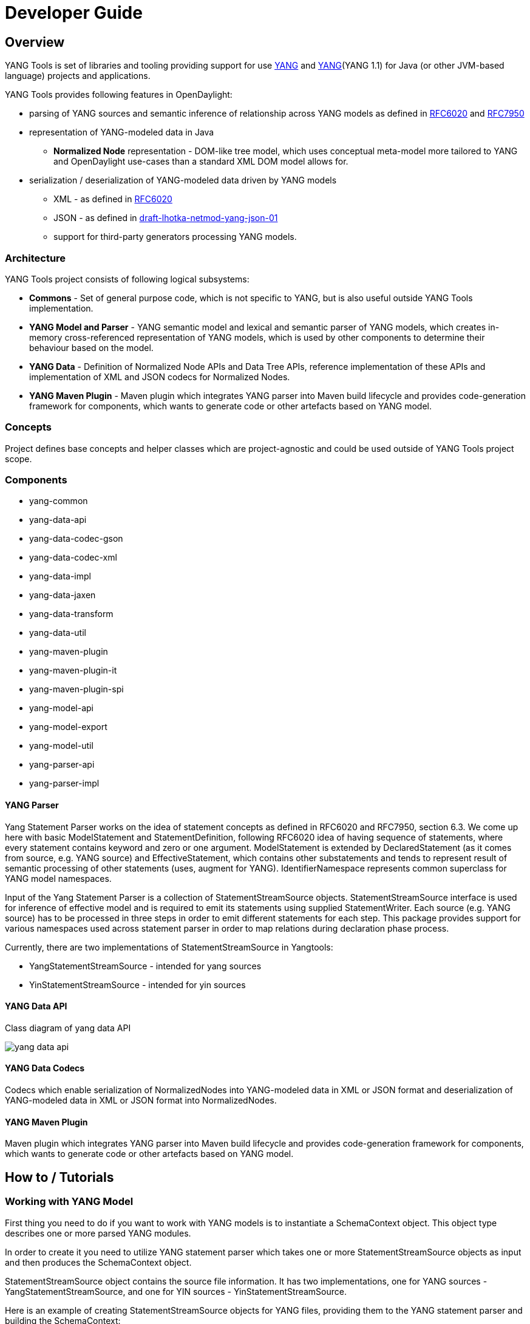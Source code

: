 = Developer Guide
:rfc6020: https://tools.ietf.org/html/rfc6020
:RFC7950: https://tools.ietf.org/html/rfc7950
:lhotka-yang-json: https://tools.ietf.org/html/draft-lhotka-netmod-yang-json-01

== Overview
YANG Tools is set of libraries and tooling providing support for use {rfc6020}[YANG] and {RFC7950}[YANG](YANG 1.1) for Java (or other JVM-based language) projects and applications.

YANG Tools provides following features in OpenDaylight:

- parsing of YANG sources and
semantic inference of relationship across YANG models as defined in
{rfc6020}[RFC6020] and {RFC7950}[RFC7950]
- representation of YANG-modeled data in Java
** *Normalized Node* representation - DOM-like tree model, which uses conceptual
  meta-model more tailored to YANG and OpenDaylight use-cases than a standard XML
  DOM model allows for.
- serialization / deserialization of YANG-modeled data driven by YANG
models
** XML - as defined in {rfc6020}[RFC6020]
** JSON - as defined in {rfc6020}[draft-lhotka-netmod-yang-json-01]
** support for third-party generators processing YANG models.

=== Architecture
YANG Tools project consists of following logical subsystems:

- *Commons* - Set of general purpose code, which is not specific to YANG, but
  is also useful outside YANG Tools implementation.
- *YANG Model and Parser* - YANG semantic model and lexical and semantic parser
  of YANG models, which creates in-memory cross-referenced representation of
  YANG models, which is used by other components to determine their behaviour
  based on the model.
- *YANG Data* - Definition of Normalized Node APIs and Data Tree APIs, reference
  implementation of these APIs and implementation of XML and JSON codecs for
  Normalized Nodes.
- *YANG Maven Plugin* - Maven plugin which integrates YANG parser into Maven
  build lifecycle and provides code-generation framework for components, which
  wants to generate code or other artefacts based on YANG model.

=== Concepts
Project defines base concepts and helper classes which are project-agnostic and could be used outside of YANG Tools project scope.

=== Components

- yang-common
- yang-data-api
- yang-data-codec-gson
- yang-data-codec-xml
- yang-data-impl
- yang-data-jaxen
- yang-data-transform
- yang-data-util
- yang-maven-plugin
- yang-maven-plugin-it
- yang-maven-plugin-spi
- yang-model-api
- yang-model-export
- yang-model-util
- yang-parser-api
- yang-parser-impl

==== YANG Parser

Yang Statement Parser works on the idea of statement concepts as defined in RFC6020 and RFC7950, section 6.3. We come up here with basic ModelStatement and StatementDefinition, following RFC6020 idea of having sequence of statements, where
every statement contains keyword and zero or one argument. ModelStatement is extended by DeclaredStatement (as it comes from source, e.g. YANG source)
and EffectiveStatement, which contains other substatements and tends to represent result of semantic processing of other statements (uses, augment for YANG).
IdentifierNamespace represents common superclass for YANG model namespaces.

Input of the Yang Statement Parser is a collection of StatementStreamSource objects.
StatementStreamSource interface is used for inference of effective model
and is required to emit its statements using supplied StatementWriter.
Each source (e.g. YANG source) has to be processed in three steps
in order to emit different statements for each step.
This package provides support for various namespaces used across statement parser
in order to map relations during declaration phase process.

Currently, there are two implementations of StatementStreamSource in Yangtools:

 - YangStatementStreamSource - intended for yang sources
 - YinStatementStreamSource - intended for yin sources

==== YANG Data API
Class diagram of yang data API

image:models/yang-data-api.png[]

==== YANG Data Codecs
Codecs which enable serialization of NormalizedNodes into YANG-modeled data in XML or JSON format and deserialization of YANG-modeled data in XML or JSON format into NormalizedNodes.

==== YANG Maven Plugin
Maven plugin which integrates YANG parser into Maven
  build lifecycle and provides code-generation framework for components, which
  wants to generate code or other artefacts based on YANG model.

== How to / Tutorials

=== Working with YANG Model
First thing you need to do if you want to work with YANG models is to instantiate a SchemaContext object. This object type describes one or more parsed YANG modules.

In order to create it you need to utilize YANG statement parser which takes one or more StatementStreamSource objects as input and then produces the SchemaContext object.

StatementStreamSource object contains the source file information. It has two implementations, one for YANG sources - YangStatementStreamSource, and one for YIN sources - YinStatementStreamSource.

Here is an example of creating StatementStreamSource objects for YANG files, providing them to the YANG statement parser and building the SchemaContext:

[source,java]
----
//
StatementStreamSource yangModuleSource = YangStatementStreamSource.create(YangTextSchemaSource.forResource("/example.yang"));
StatementStreamSource yangModuleSource2 = YangStatementStreamSource.create(YangTextSchemaSource.forResource("/example2.yang"));

CrossSourceStatementReactor.BuildAction reactor = RFC7950Reactors.defaultReactor().newBuild();
reactor.addSources(yangModuleSource, yangModuleSource2);
EffectiveSchemaContext schemaContext = reactor.buildEffective();
----

First, StatementStreamSource objects should be instantiated: path to the yang source file (which is a regular String object).

Next comes the initiation of new yang parsing cycle - which is represented by CrossSourceStatementReactor.BuildAction object. You can get it by calling method newBuild() on CrossSourceStatementReactor object (RFC7950Reactors).

Then you should feed yang sources to it by calling method addSources() that takes one or more StatementStreamSource objects as arguments.

Finally you call the method buildEffective() on the reactor object which returns EffectiveSchemaContext (that is a concrete implementation of SchemaContext). Now you are ready to work with contents of the added yang sources.

Let us explain how to work with models contained in the newly created SchemaContext. If you want to get all the modules in the schemaContext, you have to call method getModules() which returns a Set of modules. If you want to get all the data definitions in schemaContext, you need to call method getDataDefinitions, etc.

[source, java]
Collection<? extends @NonNull Module> modules = schemaContext.getModules();
Collection<? extends @NonNull DataSchemaNode> dataDefinitions = schemaContext.getDataDefinitions();

Usually you want to access specific modules. Getting a concrete module from SchemaContext is a matter of calling one of these methods:

* findModule(Name),
* findModule(Namespace),
* findModule(Namespace, Revision).

In the first case, you need to provide module name as it is defined in the yang source file and module revision date if it specified in the yang source file (if it is not defined, you can just pass a null value). In order to provide the revision date in proper format, you can use a Revision.of.

[source, java]
Module exampleModule = schemaContext.findModule("example-module").get();
// or
Module exampleModule = schemaContext.findModule("example-module", Revision.of("2015-09-02")).get();

In the second case, you have to provide module namespace in form of an URI object.
[source, java]
Module exampleModule = schemaContext.findModule(XMLNamespace.of("opendaylight.org/example-module")).get();

In the third case, you provide both module namespace and revision date as arguments.

Once you have a Module object, you can access its contents as they are defined in YANG Model API.
One way to do this is to use method like getIdentities() or getRpcs() which will give you a Set of objects. Otherwise you can access a DataSchemaNode directly via the method getDataChildByName() which takes a QName object as its only argument. Here are a few examples.

[source, java]
----
Collection<? extends @NonNull AugmentationSchemaNode> augmentations = exampleModule.getAugmentations();
Collection<? extends @NonNull ModuleImport> imports = exampleModule.getImports();

ChoiceSchemaNode choiceSchemaNode = (ChoiceSchemaNode) exampleModule.getDataChildByName(QName.create(exampleModule.getQNameModule(), "example-choice"));

ContainerSchemaNode containerSchemaNode = (ContainerSchemaNode) exampleModule.getDataChildByName(QName.create(exampleModule.getQNameModule(), "example-container"));
----

The YANG statement parser can work in three modes:

* default mode
* mode with active resolution of if-feature statements
* mode with active semantic version processing

The default mode is active when you initialize the parsing cycle as usual by calling the method newBuild() without passing any arguments to it. The second and third mode can be activated by invoking the newBuild() with a special argument. You can either activate just one of them or both by passing proper arguments. Let us explain how these modes work.

Mode with active resolution of if-features makes yang statements containing an if-feature statement conditional based on the supported features. These features are provided in the form of a QName-based java.util.Set object. In the example below, only two features are supported: example-feature-1 and example-feature-2. The Set is passed to the method newBuild() and the mode is activated.

[source, java]
----
Set<QName> supportedFeatures = ImmutableSet.of(
    QName.create("example-namespace", "2016-08-31", "example-feature-1"),
    QName.create("example-namespace", "2016-08-31", "example-feature-2"));

CrossSourceStatementReactor.BuildAction reactor = RFC7950Reactors.defaultReactor().newBuild().setSupportedFeatures(supportedFeatures);
----

In case when no features should be supported, you should provide an empty Set<QName> object.

[source, java]
----
Set<QName> supportedFeatures = ImmutableSet.of();

CrossSourceStatementReactor.BuildAction reactor = RFC7950Reactors.defaultReactor().newBuild().setSupportedFeatures(supportedFeatures);
----

When this mode is not activated, all features in the processed YANG sources are supported.

Mode with active semantic version processing changes the way how YANG import statements work - each module import is processed based on the specified semantic version statement and the revision-date statement is ignored. In order to activate this mode, you have to provide StatementParserMode.SEMVER_MODE enum constant as argument to the method newBuild().

[source, java]
----
CrossSourceStatementReactor.BuildAction reactor = RFC7950Reactors.defaultReactor().newBuild(StatementParserMode.SEMVER_MODE);
----

Before you use a semantic version statement in a YANG module, you need to define an extension for it so that the YANG statement parser can recognize it.

[source, yang]
----
module semantic-version {
    namespace "urn:opendaylight:yang:extension:semantic-version";
    prefix sv;
    yang-version 1;

    revision 2016-02-02 {
        description "Initial version";
    }
    sv:semantic-version "0.0.1";

    extension semantic-version {
        argument "semantic-version" {
            yin-element false;
        }
    }
}
----

In the example above, you see a YANG module which defines semantic version as an extension. This extension can be imported to other modules in which we want to utilize the semantic versioning concept.

Below is a simple example of the semantic versioning usage. With semantic version processing mode being active, the foo module imports the bar module based on its semantic version. Notice how both modules import the module with the semantic-version extension.

[source, yang]
----
module foo {
    namespace foo;
    prefix foo;
    yang-version 1;

    import semantic-version { prefix sv; revision-date 2016-02-02; sv:semantic-version "0.0.1"; }
    import bar { prefix bar; sv:semantic-version "0.1.2";}

    revision "2016-02-01" {
        description "Initial version";
    }
    sv:semantic-version "0.1.1";

    ...
}
----

[source, yang]
----
module bar {
    namespace bar;
    prefix bar;
    yang-version 1;

    import semantic-version { prefix sv; revision-date 2016-02-02; sv:semantic-version "0.0.1"; }

    revision "2016-01-01" {
        description "Initial version";
    }
    sv:semantic-version "0.1.2";

    ...
}
----

Every semantic version must have the following form: x.y.z. The x corresponds to a major version, the y corresponds to a minor version and the z corresponds to a patch version. If no semantic version is specified in a module or an import statement, then the default one is used - 0.0.0.

A major version number of 0 indicates that the model is still in development and is subject to change.

Following a release of major version 1, all modules will increment major version number when backwards incompatible changes to the model are made.

The minor version is changed when features are added to the model that do not impact current clients use of the model.

The patch version is incremented when non-feature changes (such as bugfixes or clarifications of human-readable descriptions that do not impact model functionality) are made that maintain backwards compatibility.

When importing a module with activated semantic version processing mode, only the module with the newest (highest) compatible semantic version is imported. Two semantic versions are compatible when all of the following conditions are met:

* the major version in the import statement and major version in the imported module are equal. For instance, 1.5.3 is compatible with 1.5.3, 1.5.4, 1.7.2, etc., but it is not compatible with 0.5.2 or 2.4.8, etc.

* the combination of minor version and patch version in the import statement is not higher than the one in the imported module. For instance, 1.5.2 is compatible with 1.5.2, 1.5.4, 1.6.8 etc. In fact, 1.5.2 is also compatible with versions like 1.5.1, 1.4.9 or 1.3.7 as they have equal major version. However, they will not be imported because their minor and patch version are lower (older).

If the import statement does not specify a semantic version, then the default one is chosen - 0.0.0. Thus, the module is imported only if it has a semantic version compatible with the default one, for example 0.0.0, 0.1.3, 0.3.5 and so on.

=== Working with YANG Data
If you want to work with YANG Data you are going to need NormalizedNode objects that are specified in the YANG Data API. NormalizedNode is an interface at the top of the YANG Data hierarchy. It is extended through sub-interfaces which define the behaviour of specific NormalizedNode types like AnyXmlNode, ChoiceNode, LeafNode, ContainerNode, etc. Concrete implemenations of these interfaces are defined in yang-data-impl module. Once you have one or more NormalizedNode instances, you can perform CRUD operations on YANG data tree which is an in-memory database designed to store normalized nodes in a tree-like structure.

In some cases it is clear which NormalizedNode type belongs to which yang statement (e.g. AnyXmlNode, ChoiceNode, LeafNode). However, there are some normalized nodes which are named differently from their yang counterparts. They are listed below:

* LeafSetNode - leaf-list
* OrderedLeafSetNode - leaf-list that is ordered-by user
* LeafSetEntryNode - concrete entry in a leaf-list
* MapNode - keyed list
* OrderedMapNode - keyed list that is ordered-by user
* MapEntryNode - concrete entry in a keyed list
* UnkeyedListNode - unkeyed list
* UnkeyedListEntryNode - concrete entry in an unkeyed list

In order to create a concrete NormalizedNode object you can use the utility class Builders or ImmutableNodes. These classes can be found in yang-data-impl module and they provide methods for building each type of normalized node. Here is a simple example of building a normalized node:

[source, java]
----
// example 1
ContainerNode containerNode = Builders.containerBuilder().withNodeIdentifier(new YangInstanceIdentifier.NodeIdentifier(QName.create(moduleQName, "example-container"))).build());

// example 2
ContainerNode containerNode2 = Builders.containerBuilder(containerSchemaNode).build();
----
Both examples produce the same result. NodeIdentifier is one of the four types of YangInstanceIdentifier (these types are described in the javadoc of YangInstanceIdentifier). The purpose of YangInstanceIdentifier is to uniquely identify a particular node in the data tree. In the first example, you have to add NodeIdentifier before building the resulting node. In the second example it is also added using the provided ContainerSchemaNode object.

ImmutableNodes class offers similar builder methods and also adds an overloaded method called fromInstanceId() which allows you to create a NormalizedNode object based on YangInstanceIdentifier and SchemaContext. Below is an example which shows the use of this method.

[source, java]
----
YangInstanceIdentifier.NodeIdentifier contId = new YangInstanceIdentifier.NodeIdentifier(QName.create(moduleQName, "example-container");

NormalizedNode contNode = ImmutableNodes.fromInstanceId(schemaContext, YangInstanceIdentifier.create(contId));
----

Let us show a more complex example of creating a NormalizedNode. First, consider the following YANG module:

[source, yang]
----
module example-module {
    namespace "opendaylight.org/example-module";
    prefix "example";

    container parent-container {
        container child-container {
            list parent-ordered-list {
                ordered-by user;

                key "parent-key-leaf";

                leaf parent-key-leaf {
                    type string;
                }

                leaf parent-ordinary-leaf {
                    type string;
                }

                list child-ordered-list {
                    ordered-by user;

                    key "child-key-leaf";

                    leaf child-key-leaf {
                        type string;
                    }

                    leaf child-ordinary-leaf {
                        type string;
                    }
                }
            }
        }
    }
}
----

In the following example, two normalized nodes based on the module above are written to and read from the data tree.

[source, java]
----
        DataTree inMemoryDataTree = new InMemoryDataTreeFactory().create(
                DataTreeConfiguration.DEFAULT_OPERATIONAL, schemaContext);

// first data tree modification
MapEntryNode parentOrderedListEntryNode = Builders.mapEntryBuilder().withNodeIdentifier(
new YangInstanceIdentifier.NodeIdentifierWithPredicates(parentOrderedListQName, parentKeyLeafQName, "pkval1"))
.withChild(Builders.leafBuilder().withNodeIdentifier(
new YangInstanceIdentifier.NodeIdentifier(parentOrdinaryLeafQName)).withValue("plfval1").build()).build();

UserMapNode parentOrderedListNode = Builders.orderedMapBuilder().withNodeIdentifier(
new NodeIdentifier(parentOrderedListQName))
.withChild(parentOrderedListEntryNode).build();

ContainerNode parentContainerNode = Builders.containerBuilder().withNodeIdentifier(
new YangInstanceIdentifier.NodeIdentifier(parentContainerQName))
.withChild(Builders.containerBuilder().withNodeIdentifier(
new NodeIdentifier(childContainerQName)).withChild(parentOrderedListNode).build()).build();

YangInstanceIdentifier path1 = YangInstanceIdentifier.of(parentContainerQName);

DataTreeModification treeModification = inMemoryDataTree.takeSnapshot().newModification();
treeModification.write(path1, parentContainerNode);

// second data tree modification
MapEntryNode childOrderedListEntryNode = Builders.mapEntryBuilder().withNodeIdentifier(
new YangInstanceIdentifier.NodeIdentifierWithPredicates(
childOrderedListQName, childKeyLeafQName, "chkval1"))
.withChild(Builders.leafBuilder().withNodeIdentifier(
new YangInstanceIdentifier.NodeIdentifier(childOrdinaryLeafQName))
.withValue("chlfval1").build()).build();

UserMapNode childOrderedListNode = Builders.orderedMapBuilder().withNodeIdentifier(
new NodeIdentifier(childOrderedListQName))
.withChild(childOrderedListEntryNode).build();

ImmutableMap.Builder<QName, Object> builder = ImmutableMap.builder();
ImmutableMap<QName, Object> keys = builder.put(parentKeyLeafQName, "pkval1").build();

YangInstanceIdentifier path2 = YangInstanceIdentifier.of(parentContainerQName).node(childContainerQName)
.node(parentOrderedListQName).node(new NodeIdentifierWithPredicates(parentOrderedListQName, keys)).node(childOrderedListQName);

treeModification.write(path2, childOrderedListNode);
treeModification.ready();
inMemoryDataTree.validate(treeModification);
inMemoryDataTree.commit(inMemoryDataTree.prepare(treeModification));

DataTreeSnapshot snapshotAfterCommits = inMemoryDataTree.takeSnapshot();
Optional<NormalizedNode> readNode1 = snapshotAfterCommits.readNode(path1);
Optional<NormalizedNode> readNode2 = snapshotAfterCommits.readNode(path2);
----
First comes the creation of in-memory data tree instance. The schema context (containing the model mentioned above) of this tree is set. After that, two normalized nodes are built. The first one consists of a parent container, a child container and a parent ordered list which contains a key leaf and an ordinary leaf. The second normalized node is a child ordered list that also contains a key leaf and an ordinary leaf.

In order to add a child node to a node, method withChild() is used. It takes a NormalizedNode as argument. When creating a list entry, YangInstanceIdentifier.NodeIdentifierWithPredicates should be used as its identifier. Its arguments are the QName of the list, QName of the list key and the value of the key. Method withValue() specifies a value for the ordinary leaf in the list.

Before writing a node to the data tree, a path (YangInstanceIdentifier) which determines its place in the data tree needs to be defined. The path of the first normalized node starts at the parent container. The path of the second normalized node points to the child ordered list contained in the parent ordered list entry specified by the key value "pkval1".

Write operation is performed with both normalized nodes mentioned earlier. It consist of several steps. The first step is to instantiate a DataTreeModification object based on a DataTreeSnapshot. DataTreeSnapshot gives you the current state of the data tree. Then comes the write operation which writes a normalized node at the provided path in the data tree. After doing both write operations, method ready() has to be called, marking the modification as ready for application to the data tree. No further operations within the modification are allowed. The modification is then validated - checked whether it can be applied to the data tree. Finally we commit it to the data tree.

Now you can access the written nodes. In order to do this, you have to create a new DataTreeSnapshot instance and call the method readNode() with path argument pointing to a particular node in the tree.

=== Serialization / deserialization of YANG Data
If you want to deserialize YANG-modeled data which have the form of an XML document, you can use the XML parser found in the module yang-data-codec-xml. The parser walks through the XML document containing YANG-modeled data based on the provided SchemaContext and emits node events into a NormalizedNodeStreamWriter. The parser disallows multiple instances of the same element except for leaf-list and list entries. The parser also expects that the YANG-modeled data in the XML source are wrapped in a root element. Otherwise it will not work correctly.

Here is an example of using the XML parser.
[source, java]
----
InputStream resourceAsStream = ExampleClass.class.getResourceAsStream("/example-module.yang");

XMLInputFactory factory = XMLInputFactory.newInstance();
XMLStreamReader reader = factory.createXMLStreamReader(resourceAsStream);

NormalizedNodeResult result = new NormalizedNodeResult();
NormalizedNodeStreamWriter streamWriter = ImmutableNormalizedNodeStreamWriter.from(result);

XmlParserStream xmlParser = XmlParserStream.create(streamWriter, schemaContext);
xmlParser.parse(reader);

NormalizedNode transformedInput = result.getResult();
----
The XML parser utilizes the javax.xml.stream.XMLStreamReader for parsing an XML document. First, you should create an instance of this reader using XMLInputFactory and then load an XML document (in the form of InputStream object) into it.

In order to emit node events while parsing the data you need to instantiate a NormalizedNodeStreamWriter. This writer is actually an interface and therefore you need to use a concrete implementation of it. In this example it is the ImmutableNormalizedNodeStreamWriter, which constructs immutable instances of NormalizedNodes.

There are two ways how to create an instance of this writer using the static overloaded method from(). One version of this method takes a NormalizedNodeResult as argument. This object type is a result holder in which the resulting NormalizedNode will be stored. The other version takes a
NormalizedNodeContainerBuilder as argument. All created nodes will be written to this builder.

Next step is to create an instance of the XML parser. The parser itself is represented by a class named XmlParserStream. You can use one of two versions of the static overloaded method create() to construct this object. One version accepts a NormalizedNodeStreamWriter and a SchemaContext as arguments, the other version takes the same arguments plus a SchemaNode. Node events are emitted to the writer. The SchemaContext is used to check if the YANG data in the XML source comply with the provided YANG model(s). The last argument, a SchemaNode object, describes the node that is the parent of nodes defined in the XML data. If you do not provide this argument, the parser sets the SchemaContext as the parent node.

The parser is now ready to walk through the XML. Parsing is initiated by calling the method parse() on the XmlParserStream object with XMLStreamReader as its argument.

Finally you can access the result of parsing - a tree of NormalizedNodes containg the data as they are defined in the parsed XML document - by calling the method getResult() on the NormalizedNodeResult object.

=== Introducing schema source repositories

=== Writing YANG driven generators

=== Introducing specific extension support for YANG parser

=== Diagnostics
